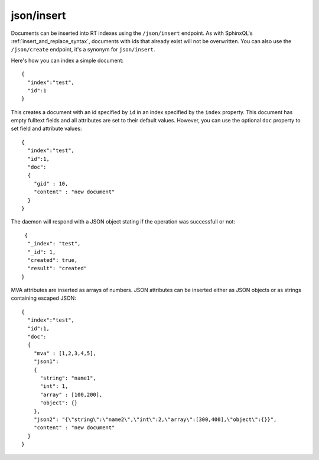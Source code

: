 .. _http_json_insert:

json/insert
-----------

Documents can be inserted into RT indexes using the ``/json/insert`` endpoint. As with SphinxQL's :ref:`insert_and_replace_syntax`, documents with ids that already exist will not be overwritten. You can also use the ``/json/create`` endpoint, it's a synonym for ``json/insert``.

Here's how you can index a simple document:

::

	{
	  "index":"test",
	  "id":1
	}

This creates a document with an id specified by ``id`` in an index specified by the ``index`` property. This document has empty fulltext fields and all attributes are set to their default values. However, you can use the optional ``doc`` property to set field and attribute values:

::

	{
	  "index":"test",
	  "id":1,
	  "doc":
	  {
	    "gid" : 10,
	    "content" : "new document"
	  }
	}

The daemon will respond with a JSON object stating if the operation was successfull or not:

::
   
   {
    "_index": "test",
    "_id": 1,
    "created": true,
    "result": "created"
  }
  
  
MVA attributes are inserted as arrays of numbers. JSON attributes can be inserted either as JSON objects or as strings containing escaped JSON:

::

  {
    "index":"test",
    "id":1,
    "doc":
    {
      "mva" : [1,2,3,4,5],
      "json1":
      {
        "string": "name1",
        "int": 1,
        "array" : [100,200],
        "object": {}
      },
      "json2": "{\"string\":\"name2\",\"int\":2,\"array\":[300,400],\"object\":{}}",
      "content" : "new document"
    }
  }
